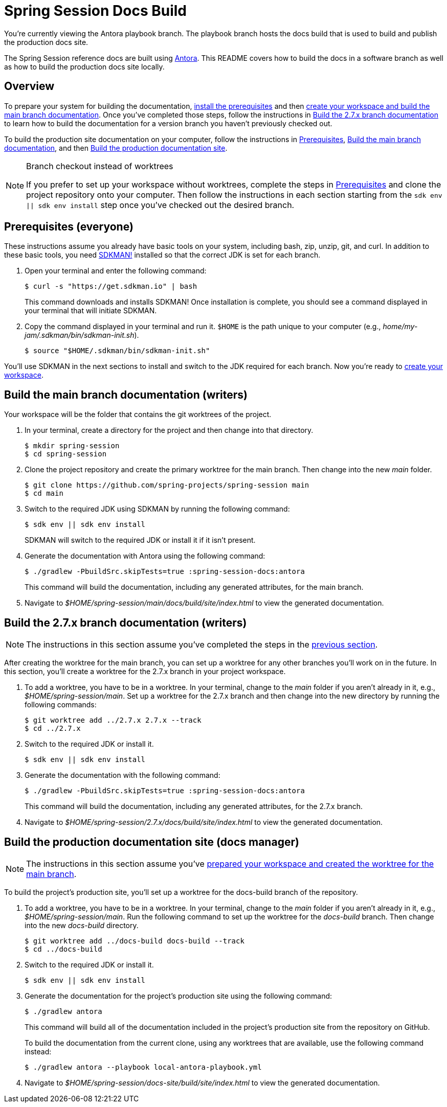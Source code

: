 = Spring Session Docs Build

You're currently viewing the Antora playbook branch.
The playbook branch hosts the docs build that is used to build and publish the production docs site.

The Spring Session reference docs are built using https://antora.org[Antora].
This README covers how to build the docs in a software branch as well as how to build the production docs site locally.

== Overview

To prepare your system for building the documentation, <<prerequisites,install the prerequisites>> and then <<build-main,create your workspace and build the main branch documentation>>.
Once you've completed those steps, follow the instructions in <<build-branch,Build the 2.7.x branch documentation>> to learn how to build the documentation for a version branch you haven't previously checked out.

To build the production site documentation on your computer, follow the instructions in <<prerequisites,Prerequisites>>, <<build-main,Build the main branch documentation>>, and then <<build-production,Build the production documentation site>>.

.Branch checkout instead of worktrees
[NOTE]
====
If you prefer to set up your workspace without worktrees, complete the steps in <<prerequisites,Prerequisites>> and clone the project repository onto your computer.
Then follow the instructions in each section starting from the `sdk env || sdk env install` step once you've checked out the desired branch.
====

[#prerequisites]
== Prerequisites (everyone)

These instructions assume you already have basic tools on your system, including bash, zip, unzip, git, and curl.
In addition to these basic tools, you need https://sdkman.io/install[SDKMAN!] installed so that the correct JDK is set for each branch.

. Open your terminal and enter the following command:
+
--
 $ curl -s "https://get.sdkman.io" | bash

This command downloads and installs SDKMAN!
Once installation is complete, you should see a command displayed in your terminal that will initiate SDKMAN.
--

. Copy the command displayed in your terminal and run it.
`$HOME` is the path unique to your computer (e.g., _home/my-jam/.sdkman/bin/sdkman-init.sh_).

 $ source "$HOME/.sdkman/bin/sdkman-init.sh"

You'll use SDKMAN in the next sections to install and switch to the JDK required for each branch.
Now you're ready to <<build-main,create your workspace>>.

[#build-main]
== Build the main branch documentation (writers)

Your workspace will be the folder that contains the git worktrees of the project.

. In your terminal, create a directory for the project and then change into that directory.

 $ mkdir spring-session
 $ cd spring-session

. Clone the project repository and create the primary worktree for the main branch.
Then change into the new _main_ folder.

 $ git clone https://github.com/spring-projects/spring-session main
 $ cd main

. Switch to the required JDK using SDKMAN by running the following command:
+
--
 $ sdk env || sdk env install

SDKMAN will switch to the required JDK or install it if it isn't present.
--

. Generate the documentation with Antora using the following command:
+
--
 $ ./gradlew -PbuildSrc.skipTests=true :spring-session-docs:antora

This command will build the documentation, including any generated attributes, for the main branch.
--

. Navigate to _$HOME/spring-session/main/docs/build/site/index.html_ to view the generated documentation.

[#build-branch]
== Build the 2.7.x branch documentation (writers)

NOTE: The instructions in this section assume you've completed the steps in the <<build-main,previous section>>.

After creating the worktree for the main branch, you can set up a worktree for any other branches you'll work on in the future.
In this section, you'll create a worktree for the 2.7.x branch in your project workspace.

. To add a worktree, you have to be in a worktree.
In your terminal, change to the _main_ folder if you aren't already in it, e.g., _$HOME/spring-session/main_.
Set up a worktree for the 2.7.x branch and then change into the new directory by running the following commands:

 $ git worktree add ../2.7.x 2.7.x --track
 $ cd ../2.7.x

. Switch to the required JDK or install it.

 $ sdk env || sdk env install

. Generate the documentation with the following command:
+
--
 $ ./gradlew -PbuildSrc.skipTests=true :spring-session-docs:antora

This command will build the documentation, including any generated attributes, for the 2.7.x branch.
--

. Navigate to _$HOME/spring-session/2.7.x/docs/build/site/index.html_ to view the generated documentation.

[#build-production]
== Build the production documentation site (docs manager)

NOTE: The instructions in this section assume you've <<build-main,prepared your workspace and created the worktree for the main branch>>.

To build the project's production site, you'll set up a worktree for the docs-build branch of the repository.

. To add a worktree, you have to be in a worktree.
In your terminal, change to the _main_ folder if you aren't already in it, e.g., _$HOME/spring-session/main_.
Run the following command to set up the worktree for the _docs-build_ branch.
Then change into the new _docs-build_ directory.

 $ git worktree add ../docs-build docs-build --track
 $ cd ../docs-build

. Switch to the required JDK or install it.

 $ sdk env || sdk env install

. Generate the documentation for the project's production site using the following command:
+
--
 $ ./gradlew antora

This command will build all of the documentation included in the project's production site from the repository on GitHub.

To build the documentation from the current clone, using any worktrees that are available, use the following command instead:

 $ ./gradlew antora --playbook local-antora-playbook.yml
--

. Navigate to _$HOME/spring-session/docs-site/build/site/index.html_ to view the generated documentation.
